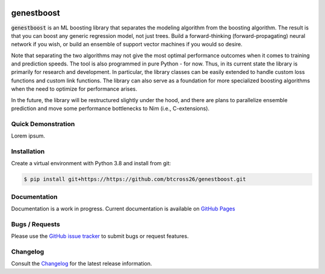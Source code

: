 .. README.rst

.. image:: https://img.shields.io/badge/python-3.8-green.svg
      :target: https://www.python.org
.. image:: https://img.shields.io/badge/code%20style-black-000000.svg
      :target: https://github.com/psf/black

genestboost
===========

:code:`genestboost` is an ML boosting library that separates the modeling algorithm from the boosting algorithm. The result is that you can boost any generic regression model, not just trees. Build a forward-thinking (forward-propagating) neural network if you wish, or build an ensemble of support vector machines if you would so desire.

Note that separating the two algorithms may not give the most optimal performance outcomes when it comes to training and prediction speeds. The tool is also programmed in pure Python - for now. Thus, in its current state the library is primarily for research and development. In particular, the library classes can be easily extended to handle custom loss functions and custom link functions. The library can also serve as a foundation for more specialized boosting algorithms when the need to optimize for performance arises.

In the future, the library will be restructured slightly under the hood, and there are plans to parallelize ensemble prediction and move some performance bottlenecks to Nim (i.e., C-extensions).

Quick Demonstration
-------------------
Lorem ipsum.

Installation
------------

Create a virtual environment with Python 3.8 and install from git:

.. code-block::

    $ pip install git+https://https://github.com/btcross26/genestboost.git

Documentation
-------------

Documentation is a work in progress. Current documentation is available on `GitHub Pages <https://github.com/btcross26/genestboost>`_

Bugs / Requests
---------------

Please use the `GitHub issue tracker <https://github.com/btcross26/genestboost/issues>`_ to submit bugs or request features.

Changelog
---------

Consult the `Changelog <https://github.com/btcross26/genestboost/issues>`_ for the latest release information.

